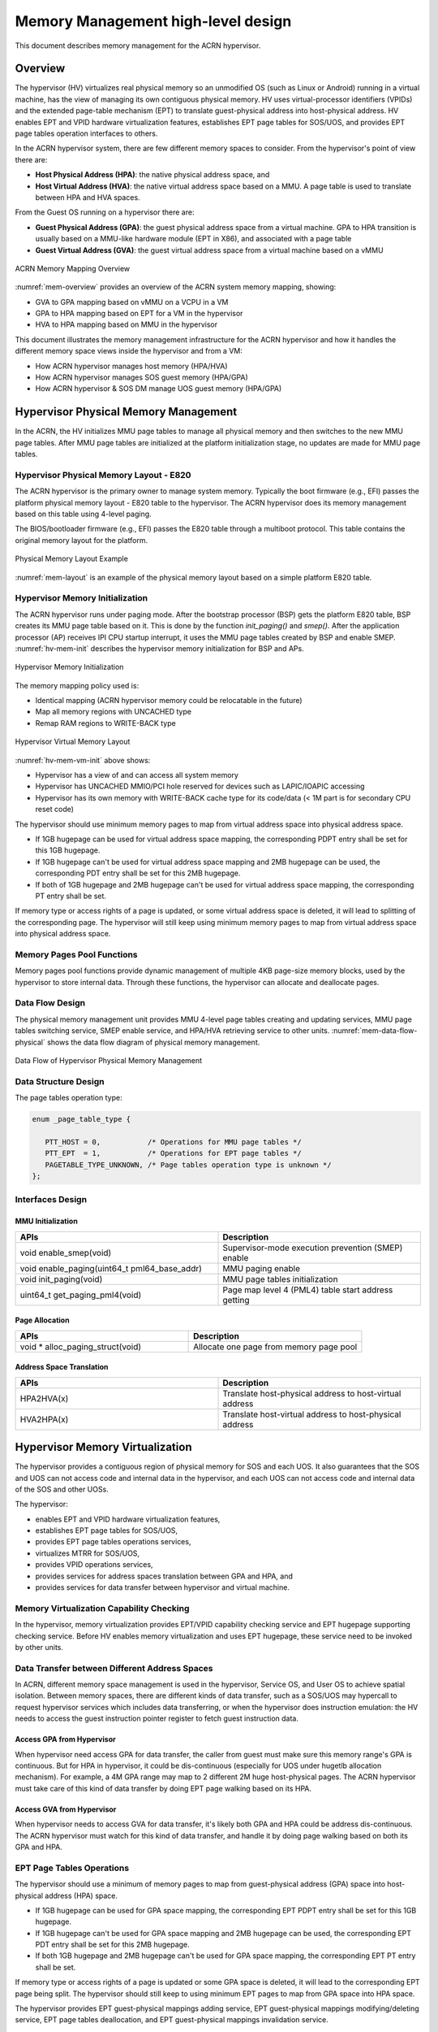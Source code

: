 .. _memmgt-hld:

Memory Management high-level design
###################################

This document describes memory management for the ACRN hypervisor.

Overview
********

The hypervisor (HV) virtualizes real physical memory so an unmodified OS
(such as Linux or Android) running in a virtual machine, has the view of
managing its own contiguous physical memory.  HV uses virtual-processor
identifiers (VPIDs) and the extended page-table mechanism (EPT) to
translate guest-physical address into host-physical address. HV enables
EPT and VPID hardware virtualization features, establishes EPT page
tables for SOS/UOS, and provides EPT page tables operation interfaces to
others.

In the ACRN hypervisor system, there are few different memory spaces to
consider.  From the hypervisor's point of view there are:

-  **Host Physical Address (HPA)**: the native physical address space, and
-  **Host Virtual Address (HVA)**: the native virtual address space based on
   a MMU. A page table is used to translate between HPA and HVA
   spaces.

From the Guest OS running on a hypervisor there are:

-  **Guest Physical Address (GPA)**: the guest physical address space from a
   virtual machine.  GPA to HPA transition is usually based on a
   MMU-like hardware module (EPT in X86), and associated with a page
   table
-  **Guest Virtual Address (GVA)**: the guest virtual address space from a
   virtual machine based on a vMMU

.. figure:: images/mem-image2.png
   :align: center
   :width: 900px
   :name: mem-overview

   ACRN Memory Mapping Overview

:numref:`mem-overview` provides an overview of the ACRN system memory
mapping, showing:

-  GVA to GPA mapping based on vMMU on a VCPU in a VM
-  GPA to HPA mapping based on EPT for a VM in the hypervisor
-  HVA to HPA mapping based on MMU in the hypervisor

This document illustrates the memory management infrastructure for the
ACRN hypervisor and how it handles the different memory space views
inside the hypervisor and from a VM:

-  How ACRN hypervisor manages host memory (HPA/HVA)
-  How ACRN hypervisor manages SOS guest memory (HPA/GPA)
-  How ACRN hypervisor & SOS DM manage UOS guest memory (HPA/GPA)

Hypervisor Physical Memory Management
*************************************

In the ACRN, the HV initializes MMU page tables to manage all physical
memory and then switches to the new MMU page tables. After MMU page
tables are initialized at the platform initialization stage, no updates
are made for MMU page tables.

Hypervisor Physical Memory Layout - E820
========================================

The ACRN hypervisor is the primary owner to manage system memory.
Typically the boot firmware (e.g., EFI) passes the platform physical
memory layout - E820 table to the hypervisor. The ACRN hypervisor does
its memory management based on this table using 4-level paging.

The BIOS/bootloader firmware (e.g., EFI) passes the E820 table through a
multiboot protocol.  This table contains the original memory layout for
the platform.

.. figure:: images/mem-image1.png
   :align: center
   :width: 900px
   :name: mem-layout

   Physical Memory Layout Example

:numref:`mem-layout` is an example of the physical memory layout based on a simple
platform E820 table.

Hypervisor Memory Initialization
================================

The ACRN hypervisor runs under paging mode. After the bootstrap
processor (BSP) gets the platform E820 table, BSP creates its MMU page
table based on it. This is done by the function *init_paging()* and
*smep()*. After the application processor (AP) receives IPI CPU startup
interrupt, it uses the MMU page tables created by BSP and enable SMEP.
:numref:`hv-mem-init`  describes the hypervisor memory initialization for BSP
and APs.

.. figure:: images/mem-image8.png
   :align: center
   :name: hv-mem-init

   Hypervisor Memory Initialization

The memory mapping policy used is:

- Identical mapping (ACRN hypervisor memory could be relocatable in
  the future)
- Map all memory regions with UNCACHED type
- Remap RAM regions to WRITE-BACK type

.. figure:: images/mem-image69.png
   :align: center
   :name: hv-mem-vm-init

   Hypervisor Virtual Memory Layout

:numref:`hv-mem-vm-init` above shows:

- Hypervisor has a view of and can access all system memory
- Hypervisor has UNCACHED MMIO/PCI hole reserved for devices such as
  LAPIC/IOAPIC accessing
- Hypervisor has its own memory with WRITE-BACK cache type for its
  code/data (< 1M part is for secondary CPU reset code)

The hypervisor should use minimum memory pages to map from virtual
address space into physical address space.

- If 1GB hugepage can be used
  for virtual address space mapping, the corresponding PDPT entry shall be
  set for this 1GB hugepage.
- If 1GB hugepage can't be used for virtual
  address space mapping and 2MB hugepage can be used, the corresponding
  PDT entry shall be set for this 2MB hugepage.
- If both of 1GB hugepage
  and 2MB hugepage can't be used for virtual address space mapping, the
  corresponding PT entry shall be set.

If memory type or access rights of a page is updated, or some virtual
address space is deleted, it will lead to splitting of the corresponding
page. The hypervisor will still keep using minimum memory pages to map from
virtual address space into physical address space.

Memory Pages Pool Functions
===========================

Memory pages pool functions provide dynamic management of multiple
4KB page-size memory blocks, used by the hypervisor to store internal
data.  Through these functions, the hypervisor can allocate and
deallocate pages.

Data Flow Design
================

The physical memory management unit provides MMU 4-level page tables
creating and updating services, MMU page tables switching service, SMEP
enable service, and HPA/HVA retrieving service to other units.
:numref:`mem-data-flow-physical` shows the data flow diagram
of physical memory management.

.. figure:: images/mem-image45.png
   :align: center
   :name: mem-data-flow-physical

   Data Flow of Hypervisor Physical Memory Management

Data Structure Design
=====================

The page tables operation type:

.. code-block:: c

   enum _page_table_type {

      PTT_HOST = 0,           /* Operations for MMU page tables */
      PTT_EPT  = 1,           /* Operations for EPT page tables */
      PAGETABLE_TYPE_UNKNOWN, /* Page tables operation type is unknown */
   };

Interfaces Design
=================


MMU Initialization
------------------

.. list-table::
   :widths: 50 50
   :header-rows: 1

   * - APIs
     - Description

   * - void enable_smep(void)
     - Supervisor-mode execution prevention (SMEP) enable

   * - void enable_paging(uint64_t pml64_base_addr)
     - MMU paging enable

   * - void init_paging(void)
     - MMU page tables initialization

   * - uint64_t get_paging_pml4(void)
     - Page map level 4 (PML4) table start address getting

Page Allocation
---------------

.. list-table::
   :widths: 50 50
   :header-rows: 1

   * - APIs
     - Description

   * - void \* alloc_paging_struct(void)
     - Allocate one page from memory page pool

Address Space Translation
-------------------------

.. list-table::
   :widths: 50 50
   :header-rows: 1

   * - APIs
     - Description

   * - HPA2HVA(x)
     - Translate host-physical address to host-virtual address

   * - HVA2HPA(x)
     - Translate host-virtual address to host-physical address


Hypervisor Memory Virtualization
********************************

The hypervisor provides a contiguous region of physical memory for SOS
and each UOS. It also guarantees that the SOS and UOS can not access
code and internal data in the hypervisor, and each UOS can not access
code and internal data of the SOS and other UOSs.

The hypervisor:

- enables EPT and VPID hardware virtualization features,
- establishes EPT page tables for SOS/UOS,
- provides EPT page tables operations services,
- virtualizes MTRR for SOS/UOS,
- provides VPID operations services,
- provides services for address spaces translation between GPA and HPA, and
- provides services for data transfer between hypervisor and virtual machine.

Memory Virtualization Capability Checking
=========================================

In the hypervisor, memory virtualization provides EPT/VPID capability
checking service and EPT hugepage supporting checking service. Before HV
enables memory virtualization and uses EPT hugepage, these service need
to be invoked by other units.

Data Transfer between Different Address Spaces
==============================================

In ACRN, different memory space management is used in the hypervisor,
Service OS, and User OS to achieve spatial isolation. Between memory
spaces, there are different kinds of data transfer, such as a SOS/UOS
may hypercall to request hypervisor services which includes data
transferring, or when the hypervisor does instruction emulation: the HV
needs to access the guest instruction pointer register to fetch guest
instruction data.

Access GPA from Hypervisor
--------------------------

When hypervisor need access GPA for data transfer, the caller from guest
must make sure this memory range's GPA is continuous. But for HPA in
hypervisor, it could be dis-continuous (especially for UOS under hugetlb
allocation mechanism).  For example, a 4M GPA range may map to 2
different 2M huge host-physical pages. The ACRN hypervisor must take
care of this kind of data transfer by doing EPT page walking based on
its HPA.

Access GVA from Hypervisor
--------------------------

When hypervisor needs to access GVA for data transfer, it's likely both
GPA and HPA could be address dis-continuous. The ACRN hypervisor must
watch for this kind of data transfer, and handle it by doing page
walking based on both its GPA and HPA.

EPT Page Tables Operations
==========================

The hypervisor should use a minimum of memory pages to map from
guest-physical address (GPA) space into host-physical address (HPA)
space.

- If 1GB hugepage can be used for GPA space mapping, the
  corresponding EPT PDPT entry shall be set for this 1GB hugepage.
- If 1GB hugepage can't be used for GPA space mapping and 2MB hugepage can be
  used, the corresponding EPT PDT entry shall be set for this 2MB
  hugepage.
- If both 1GB hugepage and 2MB hugepage can't be used for GPA
  space mapping, the corresponding EPT PT entry shall be set.

If memory type or access rights of a page is updated or some GPA space
is deleted, it will lead to the corresponding EPT page being split. The
hypervisor should still keep to using minimum EPT pages to map from GPA
space into HPA space.

The hypervisor provides EPT guest-physical mappings adding service, EPT
guest-physical mappings modifying/deleting service, EPT page tables
deallocation, and EPT guest-physical mappings invalidation service.

Virtual MTRR
************

In ACRN, the hypervisor only virtualizes MTRRs fixed range (0~1MB).
The HV sets MTRRs of the fixed range as Write-Back for UOS, and the SOS reads
native MTRRs of the fixed range set by BIOS.

If the guest physical address is not in the fixed range (0~1MB), the
hypervisor uses the default memory type in the MTRR (Write-Back).

When the guest disables MTRRs, the HV sets the guest address memory type
as UC.

If the guest physical address is in fixed range (0~1MB), the HV sets
memory type according to the fixed virtual MTRRs.

When the guest enable MTRRs, MTRRs have no effect on the memory type
used for access to GPA. The HV first intercepts MTRR MSR registers
access through MSR access VM exit and updates EPT memory type field in EPT
PTE according to the memory type selected by MTRRs.  This combines with
PAT entry in the PAT MSR (which is determined by PAT, PCD, and PWT bits
from the guest paging structures) to determine the effective memory
type.

VPID operations
===============

Virtual-processor identifier (VPID) is a hardware feature to optimize
TLB management. When VPID is enable, hardware will add a tag for TLB of
a logical processor and cache information for multiple linear-address
spaces. VMX transitions may retain cached information and the logical
processor switches to a different address space, avoiding unnecessary
TLB flushes.

In ACRN, an unique VPID must be allocated for each virtual CPU
when a virtual CPU is created. The logical processor invalidates linear
mappings and combined mapping associated with all VPIDs (except VPID
0000H), and with all PCIDs when the logical processor launches the virtual
CPU. The logical processor invalidates all linear mapping and combined
mappings associated with the specified VPID when the interrupt pending
request handling needs to invalidate cached mapping of the specified
VPID.

Data Flow Design
================

The memory virtualization unit includes address space translation
functions, data transferring functions, VM EPT operations functions,
VPID operations functions, VM exit hanging about EPT violation and EPT
misconfiguration, and MTRR virtualization functions. This unit handles
guest-physical mapping updates by creating or updating related EPT page
tables. It virtualizes MTRR for guest OS by updating related EPT page
tables. It handles address translation from GPA to HPA by walking EPT
page tables. It copies data from VM into the HV or from the HV to VM by
walking guest MMU page tables and EPT page tables. It provides services
to allocate VPID for each virtual CPU and TLB invalidation related VPID.
It handles VM exit about EPT violation and EPT misconfiguration. The
following :numref:`mem-flow-mem-virt` describes the data flow diagram of
the memory virtualization unit.

.. figure:: images/mem-image84.png
   :align: center
   :name: mem-flow-mem-virt

   Data Flow of Hypervisor Memory Virtualization

Data Structure Design
=====================

EPT Memory Type Data Definition:

.. code-block:: c

   /* EPT memory type is specified in bits 5:3 of the last EPT
    * paging-structure entry */
   #define EPT_MT_SHIFT 3U

   /* EPT memory type is uncacheable  */
   #define EPT_UNCACHED (0UL << EPT_MT_SHIFT)

   /* EPT memory type is write combining  */
   #define EPT_WC (1UL << EPT_MT_SHIFT)

   /* EPT memory type is write through */
   #define EPT_WT (4UL << EPT_MT_SHIFT)

   /* EPT memory type is write protected  */
   #define EPT_WP (5UL << EPT_MT_SHIFT)

   /* EPT memory type is write back */
   #define EPT_WB (6UL << EPT_MT_SHIFT)

EPT Memory Access Right Definition:

.. code-block:: c

   /* EPT memory access right is read-only */
   #define EPT_RD (1UL << 0U)

   /* EPT memory access right is read/write */
   #define EPT_WR (1UL << 1U)

   /* EPT memory access right is executable */
   #define EPT_EXE (1UL << 2U)

   /* EPT memory access right is read/write and executable */
   define EPT_RWX (EPT_RD | EPT_WR | EPT_EXE)

Interfaces Design
=================

The memory virtualization unit interacts with external units through VM
exit and APIs.

VM Exit about EPT
=================

There are two VM exit handlers for EPT violation and EPT
misconfiguration in the hypervisor. EPT page tables are
always configured correctly for SOS and UOS. If EPT misconfiguration is
detected, a fatal error is reported by HV. The hypervisor
uses EPT violation to intercept MMIO access to do device emulation. EPT
violation handling data flow is described in the
:ref:`instruction-emulation`.

Memory Virtualization APIs
==========================

Here is a list of major memory related APIs in HV:

EPT/VPID Capability Checking
----------------------------

.. list-table::
   :widths: 50 50
   :header-rows: 1

   * - APIs
     - Description

   * - int check_vmx_mmu_cap(void)
     - EPT and VPID capability checking


1GB Hugepage Supporting Checking
--------------------------------

.. list-table::
   :widths: 50 50
   :header-rows: 1

   * - APIs
     - Description

   * - bool check_mmu_1gb_support(enum _page_table_type page_table_type)
     - 1GB page supporting capability checking

Data Transferring between hypervisor and VM
-------------------------------------------

.. list-table::
   :widths: 50 50
   :header-rows: 1

   * - APIs
     - Description

   * - int copy_from_gpa(const struct vm \*vm, void \*h_ptr, uint64_t gpa, uint32_t size)
     - Copy data from VM GPA space to HV address space

   * - int copy_to_gpa(const struct vm \*vm, void \*h_ptr, uint64_t gpa, uint32_t size)
     - Copy data from HV address space to VM GPA space

   * - int copy_from_gva(struct vcpu \*vcpu, void \*h_ptr, uint64_t gva,
       uint32_t size, uint32_t \*err_code, uint64_t \*fault_addr)
     - Copy data from VM GVA space to HV address space

   * - int copy_to_gva(struct vcpu \*vcpu, void \*h_ptr, uint64_t gva,
       uint32_t size, uint32_t \*err_code, uint64_t \*fault_addr)
     - Copy data from HV address space to VM GVA space

Address Space Translation
-------------------------

.. list-table::
   :widths: 50 50
   :header-rows: 1

   * - APIs
     - Description

   * - uint64_t gpa2hpa(const struct vm \*vm, uint64_t gpa)
     - Translating from guest-physical address to host-physical address

   * - uint64_t hpa2gpa(const struct vm \*vm, uint64_t hpa)
     - Translating from host-physical address to guest-physical address

   * - bool check_continuous_hpa(struct vm \*vm, uint64_t gpa_arg, uint64_t size_arg)
     - Host-physical address continuous checking

EPT
---

.. list-table::
   :widths: 50 50
   :header-rows: 1

   * - APIs
     - Description

   * - int ept_mr_add(const struct vm \*vm, uint64_t hpa_arg, uint64_t gpa_arg,
       uint64_t size, uint32_t prot_arg)
     - Guest-physical memory region mapping

   * - int ept_mr_del(const struct vm \*vm, uint64_t \*pml4_page, uint64_t gpa,
       uint64_t size)
     - Guest-physical memory region unmapping

   * - int ept_mr_modify(const struct vm \*vm, uint64_t \*pml4_page, uint64_t gpa,
       uint64_t size, uint64_t prot_set, uint64_t prot_clr)
     - Guest-physical memory page access right or memory type updating

   * - void destroy_ept(struct vm \*vm)
     - EPT page tables destroy

   * - void free_ept_mem(void \*pml4_addr)
     - EPT page tables free

   * - void invept(struct vcpu \*vcpu)
     - Guest-physical mappings and combined mappings invalidation

   * - int ept_violation_vmexit_handler(struct vcpu \*vcpu)
     - EPT violation handling

   * - int ept_misconfig_vmexit_handler(__unused struct vcpu \*vcpu)
     - EPT misconfiguration handling

Virtual MTRR
------------

.. list-table::
   :widths: 50 50
   :header-rows: 1

   * - APIs
     - Description

   * - void init_mtrr(struct vcpu \*vcpu)
     - Virtual MTRR initialization

   * - void mtrr_wrmsr(struct vcpu \*vcpu, uint32_t msr, uint64_t value)
     - Virtual MTRR MSR write

   * - uint64_t mtrr_rdmsr(struct vcpu \*vcpu, uint32_t msr)
     - Virtual MTRR MSR read

VPID
----

.. list-table::
   :widths: 50 50
   :header-rows: 1

   * - APIs
     - Description

   * - uint16_t allocate_vpid(void)
     - VPID allocation

   * - void flush_vpid_single(uint16_t vpid)
     - Specified VPID flush

   * - void flush_vpid_global(void)
     - All VPID flush

Service OS Memory Management
****************************

After the ACRN hypervisor starts, it creates the Service OS as its first
VM. The Service OS runs all the native device drivers, manage the
hardware devices, and provides I/O mediation to guest VMs. The Service
OS is in charge of the memory allocation for Guest VMs as well.

ACRN hypervisor passes the whole system memory access (except its own
part) to the Service OS. The Service OS must be able to access all of
the system memory except the hypervisor part.

Guest Physical Memory Layout - E820
===================================

The ACRN hypervisor passes the original E820 table to the Service OS
after filtering out its own part. So from Service OS's view, it sees
almost all the system memory as shown here:

.. figure:: images/mem-image3.png
   :align: center
   :width: 900px
   :name: sos-mem-layout

   SOS Physical Memory Layout

Host to Guest Mapping
=====================

ACRN hypervisor creates Service OS's host (HPA) to guest (GPA) mapping
(EPT mapping) through the function ``prepare_vm0_memmap_and_e820()``
when it creates the SOS VM. It follows these rules:

-  Identical mapping
-  Map all memory range with UNCACHED type
-  Remap RAM entries in E820 (revised) with WRITE-BACK type
-  Unmap ACRN hypervisor memory range
-  Unmap ACRN hypervisor emulated vLAPIC/vIOAPIC MMIO range

The host to guest mapping is static for the Service OS; it will not
change after the Service OS begins running. Each native device driver
can access its MMIO through this static mapping. EPT violation is only
serving for vLAPIC/vIOAPIC's emulation in the hypervisor for Service OS
VM.

Trusty
******

For an Android User OS, there is a secure world named trusty world
support, whose memory must be secured by the ACRN hypervisor and
must not be accessible by SOS and UOS normal world.

.. figure:: images/mem-image18.png
   :align: center

   UOS Physical Memory Layout with Trusty
